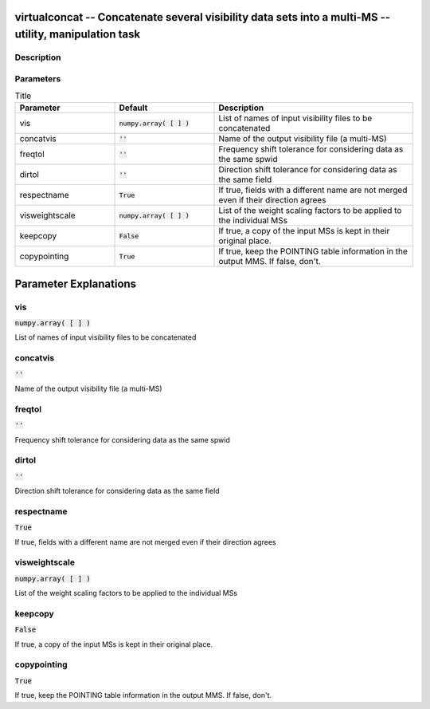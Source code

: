 virtualconcat -- Concatenate several visibility data sets into a multi-MS -- utility, manipulation task
=======================================

Description
---------------------------------------



Parameters
---------------------------------------

.. list-table:: Title
   :widths: 25 25 50 
   :header-rows: 1
   
   * - Parameter
     - Default
     - Description
   * - vis
     - :code:`numpy.array( [  ] )`
     - List of names of input visibility files to be concatenated
   * - concatvis
     - :code:`''`
     - Name of the output visibility file (a multi-MS)
   * - freqtol
     - :code:`''`
     - Frequency shift tolerance for considering data as the same spwid
   * - dirtol
     - :code:`''`
     - Direction shift tolerance for considering data as the same field
   * - respectname
     - :code:`True`
     - If true, fields with a different name are not merged even if their direction agrees
   * - visweightscale
     - :code:`numpy.array( [  ] )`
     - List of the weight scaling factors to be applied to the individual MSs
   * - keepcopy
     - :code:`False`
     - If true, a copy of the input MSs is kept in their original place.
   * - copypointing
     - :code:`True`
     - If true, keep the POINTING table information in the output MMS. If false, don\'t.


Parameter Explanations
=======================================



vis
---------------------------------------

:code:`numpy.array( [  ] )`

List of names of input visibility files to be concatenated


concatvis
---------------------------------------

:code:`''`

Name of the output visibility file (a multi-MS)


freqtol
---------------------------------------

:code:`''`

Frequency shift tolerance for considering data as the same spwid


dirtol
---------------------------------------

:code:`''`

Direction shift tolerance for considering data as the same field


respectname
---------------------------------------

:code:`True`

If true, fields with a different name are not merged even if their direction agrees


visweightscale
---------------------------------------

:code:`numpy.array( [  ] )`

List of the weight scaling factors to be applied to the individual MSs


keepcopy
---------------------------------------

:code:`False`

If true, a copy of the input MSs is kept in their original place.


copypointing
---------------------------------------

:code:`True`

If true, keep the POINTING table information in the output MMS. If false, don\'t.




